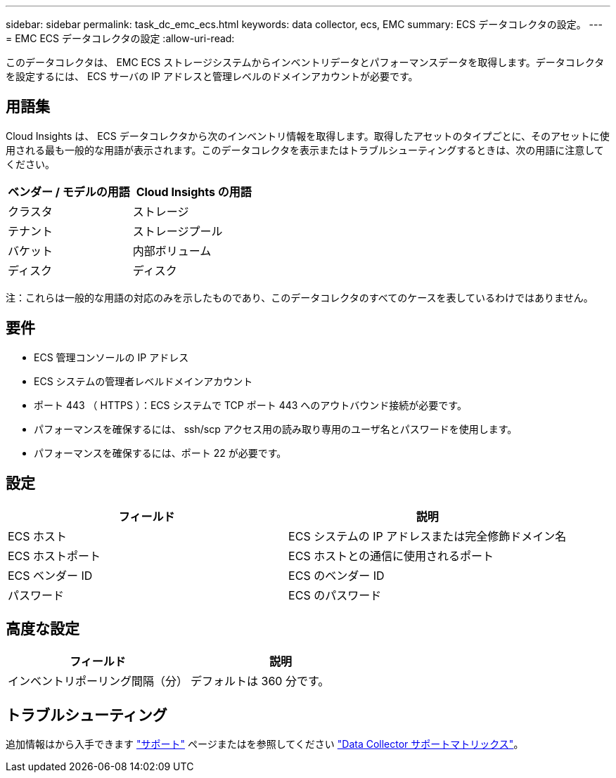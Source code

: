 ---
sidebar: sidebar 
permalink: task_dc_emc_ecs.html 
keywords: data collector, ecs, EMC 
summary: ECS データコレクタの設定。 
---
= EMC ECS データコレクタの設定
:allow-uri-read: 


[role="lead"]
このデータコレクタは、 EMC ECS ストレージシステムからインベントリデータとパフォーマンスデータを取得します。データコレクタを設定するには、 ECS サーバの IP アドレスと管理レベルのドメインアカウントが必要です。



== 用語集

Cloud Insights は、 ECS データコレクタから次のインベントリ情報を取得します。取得したアセットのタイプごとに、そのアセットに使用される最も一般的な用語が表示されます。このデータコレクタを表示またはトラブルシューティングするときは、次の用語に注意してください。

[cols="2*"]
|===
| ベンダー / モデルの用語 | Cloud Insights の用語 


| クラスタ | ストレージ 


| テナント | ストレージプール 


| バケット | 内部ボリューム 


| ディスク | ディスク 
|===
注：これらは一般的な用語の対応のみを示したものであり、このデータコレクタのすべてのケースを表しているわけではありません。



== 要件

* ECS 管理コンソールの IP アドレス
* ECS システムの管理者レベルドメインアカウント
* ポート 443 （ HTTPS ）：ECS システムで TCP ポート 443 へのアウトバウンド接続が必要です。
* パフォーマンスを確保するには、 ssh/scp アクセス用の読み取り専用のユーザ名とパスワードを使用します。
* パフォーマンスを確保するには、ポート 22 が必要です。




== 設定

[cols="2*"]
|===
| フィールド | 説明 


| ECS ホスト | ECS システムの IP アドレスまたは完全修飾ドメイン名 


| ECS ホストポート | ECS ホストとの通信に使用されるポート 


| ECS ベンダー ID | ECS のベンダー ID 


| パスワード | ECS のパスワード 
|===


== 高度な設定

[cols="2*"]
|===
| フィールド | 説明 


| インベントリポーリング間隔（分） | デフォルトは 360 分です。 
|===


== トラブルシューティング

追加情報はから入手できます link:concept_requesting_support.html["サポート"] ページまたはを参照してください link:https://docs.netapp.com/us-en/cloudinsights/CloudInsightsDataCollectorSupportMatrix.pdf["Data Collector サポートマトリックス"]。
